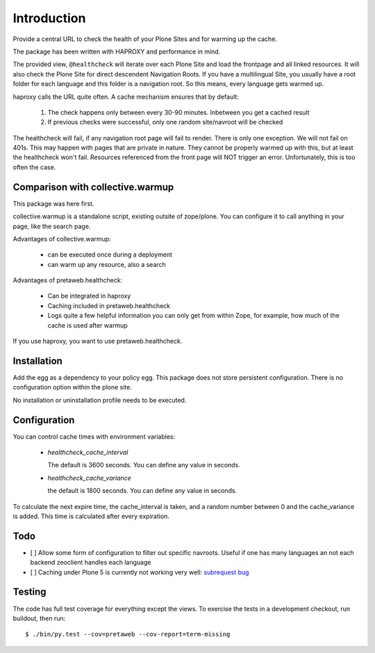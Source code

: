 Introduction
============

Provide a central URL to check the health of your Plone Sites and for
warming up the cache.

The package has been written with HAPROXY and performance in mind.

The provided view, ``@healthcheck`` will iterate over each Plone Site
and load the frontpage and all linked resources.
It will also check the Plone Site for direct descendent Navigation Roots.
If you have a multilingual Site, you usually have a root folder for each language and this folder is a navigation root.
So this means, every language gets warmed up.

haproxy calls the URL quite often. A cache mechanism ensures that by default:

  1. The check happens only between every 30-90 minutes. Inbetween you get a cached result
  2. If previous checks were successful, only one random site/navroot will be checked

The healthcheck will fail, if any navigation root page will fail to render.
There is only one exception. We will not fail on 401s. This may happen with pages that are private in nature.
They cannot be properly warmed up with this, but at least the healthcheck won't fail.
Resources referenced from the front page will NOT trigger an error.
Unfortunately, this is too often the case.

Comparison with collective.warmup
---------------------------------
This package was here first.

collective.warmup is a standalone script, existing outsite of zope/plone.
You can configure it to call anything in your page, like the search page.

Advantages of collective.warmup:

    - can be executed once during a deployment
    - can warm up any resource, also a search

Advantages of pretaweb.healthcheck:

    - Can be integrated in haproxy
    - Caching included in pretaweb.healthcheck
    - Logs quite a few helpful information you can only get from within Zope, for example, how much of the cache is used after warmup

If you use haproxy, you want to use pretaweb.healthcheck.

Installation
------------

Add the egg as a dependency to your policy egg.
This package does not store persistent configuration. There is no configuration option within the plone site.

No installation or uninstallation profile needs to be executed.

Configuration
-------------

You can control cache times with environment variables:

    - `healthcheck_cache_interval`

      The default is 3600 seconds. You can define any value in seconds.

    - `healthcheck_cache_variance`

      the default is 1800 seconds. You can define any value in seconds.

To calculate the next expire time, the cache_interval is taken, and a random number between 0 and the cache_variance is added.
This time is calculated after every expiration.

Todo
----
- [ ] Allow some form of configuration to filter out specific navroots. Useful if one has many languages an not each backend zeoclient handles each language
- [ ] Caching under Plone 5 is currently not working very well: `subrequest bug`_ 

Testing
-------
The code has full test coverage for everything except the views.
To exercise the tests in a development checkout, run buildout, then run::

    $ ./bin/py.test --cov=pretaweb --cov-report=term-missing

.. _`subrequest bug`: https://github.com/plone/plone.subrequest/issues/6
